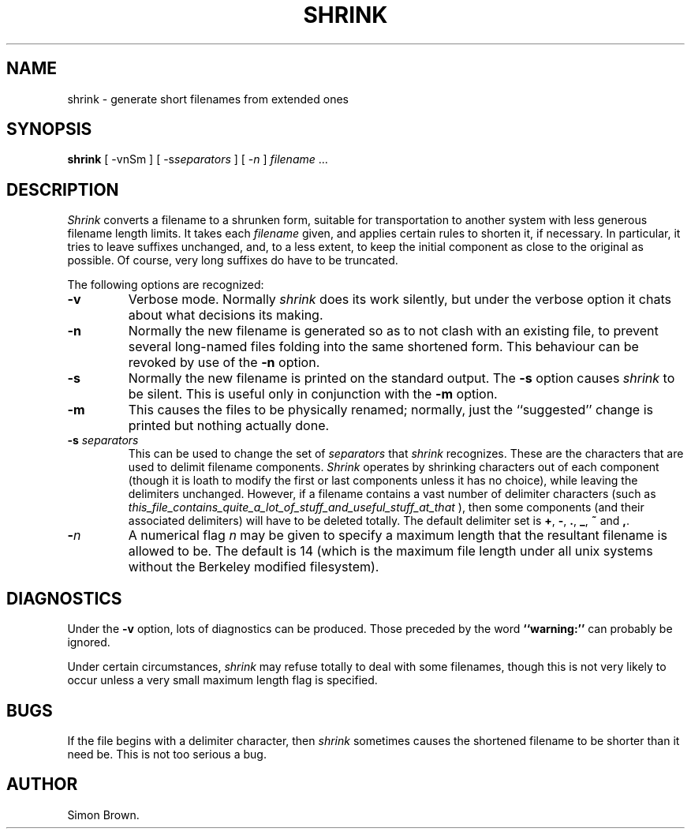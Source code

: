 .TH SHRINK 1 "Edinburgh University" "December 1986"
.SH NAME
shrink \- generate short filenames from extended ones
.SH SYNOPSIS
.B shrink
[ -vnSm ] [ -s\fIseparators\fR ] [ -\fIn\fR ] \fIfilename\fR ...
.SH DESCRIPTION
.I Shrink
converts a filename to a shrunken form, suitable for transportation
to another system with less generous filename length limits.
It takes each
.I filename
given, and applies certain rules to shorten it, if necessary.
In particular, it tries to leave suffixes unchanged, and,
to a less extent, to keep the initial component as close to the
original as possible. Of course, very long suffixes do have to be
truncated.
.PP
The following options are recognized:
.TP
.B -v
Verbose mode. Normally
.I shrink
does its work silently, but under the verbose option it chats about
what decisions its making.
.TP
.B -n
Normally the new filename is generated so as to not clash with an
existing file, to prevent several long-named files folding into the
same shortened form. This behaviour can be revoked by use of the
.B -n
option.
.TP
.B -s
Normally the new filename is printed on the standard output.
The
.B -s
option causes 
.I shrink
to be silent.
This is useful only in conjunction with the
.B -m
option.
.TP
.B -m
This causes the files to be physically renamed;
normally, just the ``suggested'' change is printed but nothing
actually done.
.TP
.B "-s \fIseparators\fB"
This can be used to change the set of
.I separators
that 
.I shrink
recognizes.
These are the characters that are used to delimit filename components.
.I Shrink
operates by shrinking characters out of each component
(though it is loath to modify the first or last components unless
it has no choice), while leaving the delimiters unchanged.
However, if a filename contains a vast number of delimiter characters
(such as
.I this_file_contains_quite_a_lot_of_stuff_and_useful_stuff_at_that
), then some components (and their associated delimiters)
will have to be deleted totally.
The default delimiter set is
.BR + ,
.BR - ,
.BR . ,
.BR _ ,
.BR ~ 
and
.BR , .
.TP
.B "-\fIn\fB"
A numerical flag \fIn\fR may be given to specify a maximum length
that the resultant filename is allowed to be.
The default is 14 (which is the maximum file length under all unix
systems without the Berkeley modified filesystem).
.SH DIAGNOSTICS
Under the
.B -v
option, lots of diagnostics can be produced.
Those preceded by the word
.B "``warning:''"
can probably be ignored.
.PP
Under certain circumstances, 
.I shrink
may refuse totally to deal with some filenames,
though this is not very likely to occur unless a very small
maximum length flag is specified.
.SH BUGS
If the file begins with a delimiter character,
then 
.I shrink
sometimes causes the shortened filename to be shorter than it
need be.
This is not too serious a bug.
.SH AUTHOR
Simon Brown.
